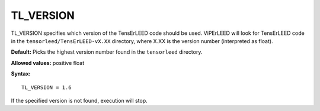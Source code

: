 .. _tl_version:

TL_VERSION
==========

TL_VERSION specifies which version of the TensErLEED code should be used. ViPErLEED will look for TensErLEED code in the ``tensorleed/TensErLEED-vX.XX`` directory, where X.XX is the version number (interpreted as float).

**Default:** Picks the highest version number found in the ``tensorleed`` directory.

**Allowed values:** positive float

**Syntax:**

::

   TL_VERSION = 1.6

If the specified version is not found, execution will stop.
